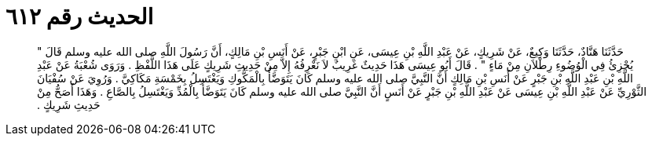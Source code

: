 
= الحديث رقم ٦١٢

[quote.hadith]
حَدَّثَنَا هَنَّادٌ، حَدَّثَنَا وَكِيعٌ، عَنْ شَرِيكٍ، عَنْ عَبْدِ اللَّهِ بْنِ عِيسَى، عَنِ ابْنِ جَبْرٍ، عَنْ أَنَسِ بْنِ مَالِكٍ، أَنَّ رَسُولَ اللَّهِ صلى الله عليه وسلم قَالَ ‏"‏ يُجْزِئُ فِي الْوُضُوءِ رِطْلاَنِ مِنْ مَاءٍ ‏"‏ ‏.‏ قَالَ أَبُو عِيسَى هَذَا حَدِيثٌ غَرِيبٌ لاَ نَعْرِفُهُ إِلاَّ مِنْ حَدِيثِ شَرِيكٍ عَلَى هَذَا اللَّفْظِ ‏.‏ وَرَوَى شُعْبَةُ عَنْ عَبْدِ اللَّهِ بْنِ عَبْدِ اللَّهِ بْنِ جَبْرٍ عَنْ أَنَسِ بْنِ مَالِكٍ أَنَّ النَّبِيَّ صلى الله عليه وسلم كَانَ يَتَوَضَّأُ بِالْمَكُّوكِ وَيَغْتَسِلُ بِخَمْسَةِ مَكَاكِيَّ ‏.‏ وَرُوِيَ عَنْ سُفْيَانَ الثَّوْرِيِّ عَنْ عَبْدِ اللَّهِ بْنِ عِيسَى عَنْ عَبْدِ اللَّهِ بْنِ جَبْرٍ عَنْ أَنَسٍ أَنَّ النَّبِيَّ صلى الله عليه وسلم كَانَ يَتَوَضَّأُ بِالْمُدِّ وَيَغْتَسِلُ بِالصَّاعِ ‏.‏ وَهَذَا أَصَحُّ مِنْ حَدِيثِ شَرِيكٍ ‏.‏